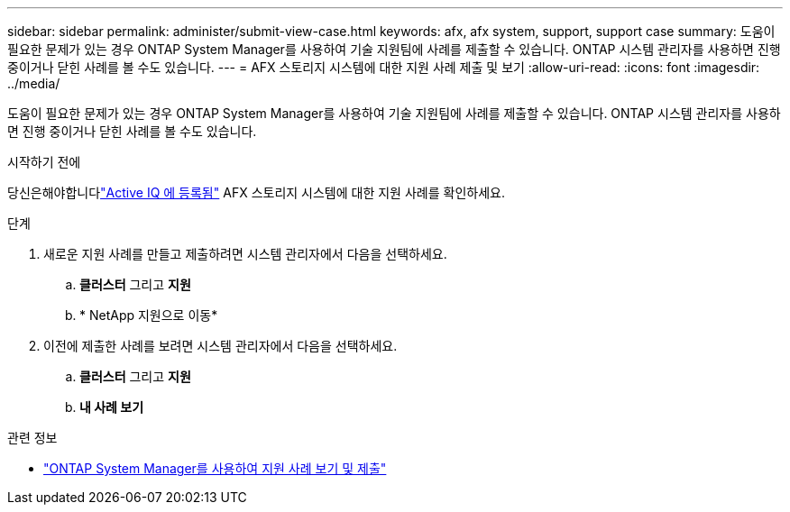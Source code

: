 ---
sidebar: sidebar 
permalink: administer/submit-view-case.html 
keywords: afx, afx system, support, support case 
summary: 도움이 필요한 문제가 있는 경우 ONTAP System Manager를 사용하여 기술 지원팀에 사례를 제출할 수 있습니다.  ONTAP 시스템 관리자를 사용하면 진행 중이거나 닫힌 사례를 볼 수도 있습니다. 
---
= AFX 스토리지 시스템에 대한 지원 사례 제출 및 보기
:allow-uri-read: 
:icons: font
:imagesdir: ../media/


[role="lead"]
도움이 필요한 문제가 있는 경우 ONTAP System Manager를 사용하여 기술 지원팀에 사례를 제출할 수 있습니다.  ONTAP 시스템 관리자를 사용하면 진행 중이거나 닫힌 사례를 볼 수도 있습니다.

.시작하기 전에
당신은해야합니다link:https://activeiq-link.netapp.com/["Active IQ 에 등록됨"] AFX 스토리지 시스템에 대한 지원 사례를 확인하세요.

.단계
. 새로운 지원 사례를 만들고 제출하려면 시스템 관리자에서 다음을 선택하세요.
+
.. *클러스터* 그리고 *지원*
.. * NetApp 지원으로 이동*


. 이전에 제출한 사례를 보려면 시스템 관리자에서 다음을 선택하세요.
+
.. *클러스터* 그리고 *지원*
.. *내 사례 보기*




.관련 정보
* https://docs.netapp.com/us-en/ontap/task_admin_view_submit_support_cases.html["ONTAP System Manager를 사용하여 지원 사례 보기 및 제출"^]

